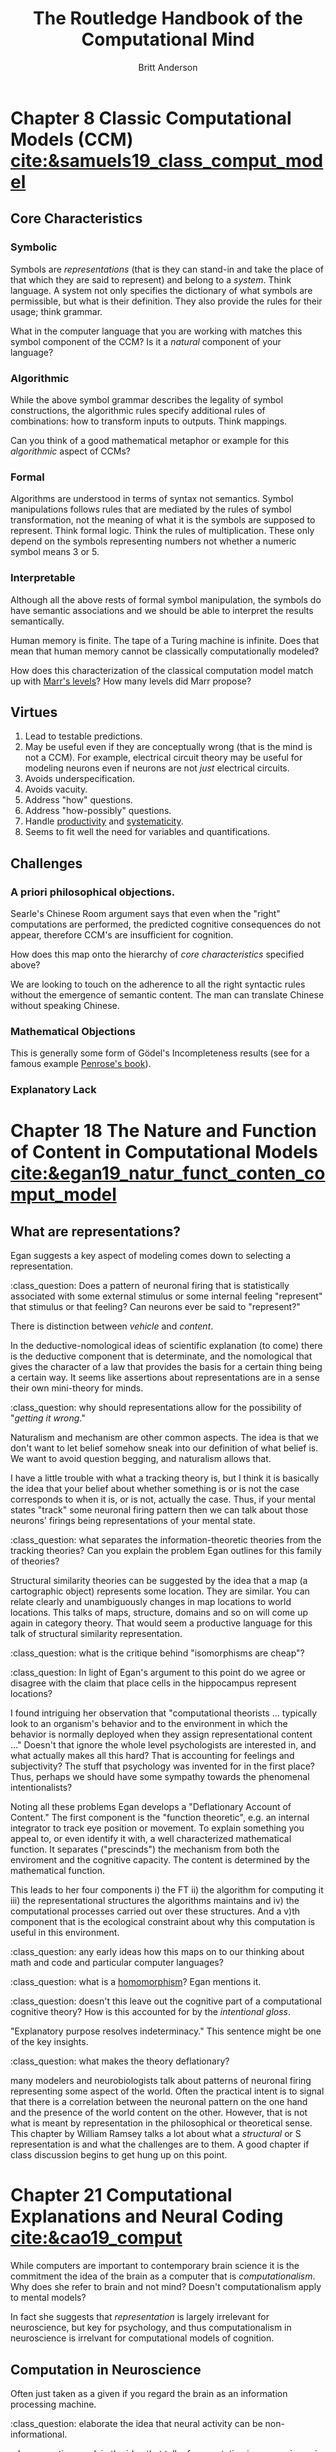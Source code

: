 #+Title: The Routledge Handbook of the Computational Mind
#+Author: Britt Anderson
#+options: ^:nil
#+bibliography:/home/britt/gitRepos/masterBib/bayatt.bib
#+csl-style: ../admin/cambridge-university-press-numeric.csl



* Chapter 8 Classic Computational Models (CCM) [[cite:&samuels19_class_comput_model]]
:PROPERTIES:
:chapter-author: Richard Samuels
:END:

** Core Characteristics
*** Symbolic
Symbols are /representations/ (that is they can stand-in and take the place of that which they are said to represent) and belong to a /system/. Think language. A system not only specifies the dictionary of what symbols are permissible, but what is their definition. They also provide the rules for their usage; think grammar.

:class_question:
What in the computer language that you are working with matches this symbol component of the CCM? Is it a /natural/ component of your language?
:END:

*** Algorithmic
While the above symbol grammar describes the legality of symbol constructions, the algorithmic rules specify additional rules of combinations: how to transform inputs to outputs. Think mappings.

:class_question:
Can you think of a good mathematical metaphor or example for this /algorithmic/ aspect of CCMs?
:END:

*** Formal
Algorithms are understood in terms of syntax not semantics. Symbol manipulations follows rules that are mediated by the rules of symbol transformation, not the meaning of what it is the symbols are supposed to represent. Think formal logic. Think the rules of multiplication. These only depend on the symbols representing numbers not whether a numeric symbol means 3 or 5. 

*** Interpretable
Although all the above rests of formal symbol manipulation, the symbols do have semantic associations and we should be able to interpret the results semantically. 
:class_question:
Human memory is finite. The tape of a Turing machine is infinite. Does that mean that human memory cannot be classically computationally modeled?
:END:

:class_question:
How does this characterization of the classical computation model match up with [[http://hdl.handle.net/1721.1/5782][Marr's levels]]? How many levels did Marr propose?
:END:

** Virtues
1. Lead to testable predictions.
2. May be useful even if they are conceptually wrong (that is the mind is not a CCM). For example, electrical circuit theory may be useful for modeling neurons even if neurons are not /just/ electrical circuits.
3. Avoids underspecification.
4. Avoids vacuity.
5. Address "how" questions.
6. Address "how-possibly" questions.
7. Handle _productivity_ and _systematicity_.
8. Seems to fit well the need for variables and quantifications.
** Challenges
*** A priori philosophical objections.
Searle's Chinese Room argument says that even when the "right" computations are performed, the predicted cognitive consequences do not appear, therefore CCM's are insufficient for cognition.
:class_question:
How does this map onto the hierarchy of [[*Core Characteristics][core characteristics]] specified above?

We are looking to touch on the adherence to all the right syntactic rules without the emergence of semantic content. The man can translate Chinese without speaking Chinese. 
:END:
*** Mathematical Objections
This is generally some form of Gödel's Incompleteness results (see for a famous example [[https://en.wikipedia.org/wiki/The_Emperor%27s_New_Mind][Penrose's book]]).
*** Explanatory Lack
* Chapter 18 The Nature and Function of Content in Computational Models [[cite:&egan19_natur_funct_conten_comput_model]]
** What are representations?
   Egan suggests a key aspect of modeling comes down to selecting a representation.

   :class_question:    Does a pattern of neuronal firing that is statistically associated with some external stimulus or some internal feeling "represent" that stimulus or that feeling? Can neurons ever be said to "represent?"

   There is distinction between /vehicle/ and /content/.

   In the deductive-nomological ideas of scientific explanation (to come) there is the deductive component that is determinate, and the nomological that gives the character of a law that provides the basis for a certain thing being a certain way. It seems like assertions about representations are in a sense their own mini-theory for minds.

   :class_question: why should representations allow for the possibility of "/getting it wrong/."

   Naturalism and mechanism are other common aspects. The idea is that we don't want to let belief somehow sneak into our definition of what belief is. We want to avoid question begging, and naturalism allows that.

   I have a little trouble with what a tracking theory is, but I think it is basically the idea that your belief about whether something is or is not the case  corresponds to when it is, or is not, actually the case. Thus, if your mental states "track" some neuronal firing pattern then we can talk about those neurons' firings being representations of your mental state.

   :class_question: what separates the information-theoretic theories from the tracking theories? Can you explain the problem Egan outlines for this family of theories?

   Structural similarity theories can be suggested by the idea that a map (a cartographic object) represents some location. They are similar. You can relate clearly and unambiguously changes in map locations to world locations. This talks of maps, structure, domains and so on will come up again in category theory. That would seem a productive language for this talk of structural similarity representation.

   :class_question: what is the critique behind "isomorphisms are cheap"?


   :class_question: In light of Egan's argument to this point do we agree or disagree with the claim that place cells in the hippocampus represent locations?

   I found intriguing her observation that "computational theorists ... typically look to an organism's behavior and to the environment in which the behavior is normally deployed when they assign representational content ..." Doesn't that ignore the whole level psychologists are interested in, and what actually makes all this hard? That is accounting for feelings and subjectivity? The stuff that psychology was invented for in the first place? Thus, perhaps we should have some sympathy towards the phenomenal intentionalists?

   Noting all these problems Egan develops a "Deflationary Account of Content." The first component is the "function theoretic", e.g. an internal integrator to track eye position or movement. To explain something you appeal to, or even identify it with, a well characterized mathematical function. It separates ("prescinds") the mechanism from both the enviroment and the cognitive capacity. The content is determined by the mathematical function.

   This leads to her four components i) the FT ii) the algorithm for computing it iii) the representational structures the algorithms maintains and iv) the computational processes carried out over these structures. And a v)th component that is the ecological constraint about why this computation is useful in this environment. 

   :class_question: any early ideas how this maps on to our thinking about math and code and particular computer languages?

   :class_question: what is a [[https://en.wikipedia.org/wiki/Homomorphism][homomorphism]]? Egan mentions it.

   :class_question: doesn't this leave out the cognitive part of a computational cognitive theory? How is this accounted for by the /intentional gloss/.

   "Explanatory purpose resolves indeterminacy." This sentence might be one of the key insights.

   :class_question: what makes the theory deflationary?

many modelers and neurobiologists talk about patterns of neuronal firing representing some aspect of the world. Often the practical intent is to signal that there is a correlation between the neuronal pattern on the one hand and the presence of the world content on the other. However, that is not what is meant by representation in the philosophical or theoretical sense. This chapter by William Ramsey talks a lot about what a /structural/ or S representation is and what the challenges are to them. A good chapter if class discussion begins to get hung up on this point.
* Chapter 21 Computational Explanations and Neural Coding [[cite:&cao19_comput]]
  While computers are important to contemporary brain science it is the commitment the idea of the brain as a computer that is /computationalism/. Why does she refer to brain and not mind? Doesn't computationalism apply to mental models?

  In fact she suggests that /representation/ is largely irrelevant for neuroscience, but key for psychology, and thus computationalism in neuroscience is irrelvant for computational models of cognition.
** Computation in Neuroscience
   Often just taken as a given if you regard the brain as an information processing machine.

   :class_question: elaborate the idea that neural activity can be non-informational.

   :class_question: explain the idea that talk of computation in neuroscience is often "cheap" and not "semantic".[fn:1]

   #+Begin_quote
   ... any content we find in the system is playin a genuine representational role ...
   #+End_quote

   :class_question: what is a genuine representational role?
*** Principles
- Correlation :: certain kinds of content associated to certain neural patterns
- Proportionality :: increased neural strength : increased signal strength, and a strong presumption that magnitude is related to external observer ascribed /importance/.
- Decodability :: very important here to distinguish what the system does from what the scientist running the experiment does.
  :class_question: walk us through the example of a neuron's response to a high contrast sub-optimal stimulus and a low contrast optimal one. Why is the same number of spikes a problem for attributing content to neuron's spike patterns?
  :class_question: why the continuing focus of so many of the authors on /mis-representation/?
*** Computation as Modeling
    A use of computation for taxonomy or empirical convenience is fine, but one should be honest that one is using it for these practical reasons, and not to then infer grander implications. For example,
**** The Critique of Divisive Normalization (Canonical Computations)
Heeger and Caradini [[cite:&carandini11_normal_as_canon_neural_comput]] claim that divisive normalization connects neurons to higher level functions. But Cao maintains that in fact they cite only examples of neural effects, and that in fact there is no semantic content to this theory of canonical correlation. Picking the example of saturating V1 responses with increasing stimulus contrast and independent of stimulus orientation, the chapter author (Cao) argues this "describes" the neural relations between input stimulus contrast and neuronal firing patterns. This is about preserving the signal. Cognition is about *transforming* it.

     :class_question: explain the statement "[signal processing] is /insensitive/ to content."
     
Models of cognition are not about /reproduction/, but about /transformation/. Divisive normalization optimizes the non-semantic features of a signal. She has a nice section starting on p 291 for what an honest model would look like. 
  
* Footnotes

[fn:1] A nice article with an example of "semantic" is by Shea [[cite:&shea13_natur_repres_conten]].

* References
[[bibliography:/home/britt/gitRepos/masterBib/bayatt.bib]]

